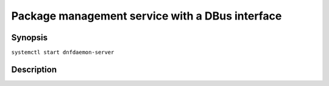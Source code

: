 ..
    This file is part of dnfdaemon-server.

    Dnfdaemon-server is free software: you can redistribute it and/or modify
    it under the terms of the GNU General Public License as published by
    the Free Software Foundation, either version 2 of the License, or
    (at your option) any later version.

    Dnfdaemon-server is distributed in the hope that it will be useful,
    but WITHOUT ANY WARRANTY; without even the implied warranty of
    MERCHANTABILITY or FITNESS FOR A PARTICULAR PURPOSE.  See the
    GNU General Public License for more details.

    You should have received a copy of the GNU General Public License
    along with dnfdaemon-server.  If not, see <https://www.gnu.org/licenses/>.


##################################################
 Package management service with a DBus interface
##################################################


Synopsis
========

``systemctl start dnfdaemon-server``


Description
===========
